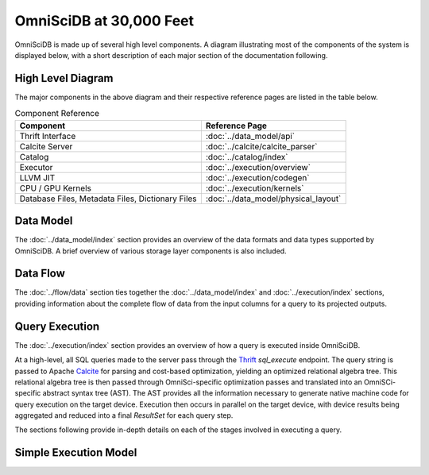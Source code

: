 .. OmniSciDB System Overview

#########################
OmniSciDB at 30,000 Feet
#########################

OmniSciDB is made up of several high level components. A diagram illustrating most of the components of the system is displayed below, with a short description of each major section of the documentation following.

High Level Diagram
==================

.. image:: ../img/platform_overview.png

The major components in the above diagram and their respective reference pages are listed in the table below.


.. list-table:: Component Reference
    :header-rows: 1

    * - Component
      - Reference Page
    * - Thrift Interface  
      - :doc:`../data_model/api`
    * - Calcite Server
      - :doc:`../calcite/calcite_parser`
    * - Catalog
      - :doc:`../catalog/index`
    * - Executor
      - :doc:`../execution/overview`
    * - LLVM JIT
      - :doc:`../execution/codegen`
    * - CPU / GPU Kernels 
      - :doc:`../execution/kernels`
    * - Database Files, Metadata Files, Dictionary Files
      - :doc:`../data_model/physical_layout`

Data Model
===========

The :doc:`../data_model/index` section provides an overview of the data formats and data types supported by OmniSciDB. A brief overview of various storage layer components is also included.

Data Flow
=========

The :doc:`../flow/data` section ties together the :doc:`../data_model/index` and :doc:`../execution/index` sections, providing information about the complete flow of data from the input columns for a query to its projected outputs.

Query Execution
==========================
The :doc:`../execution/index` section provides an overview
of how a query is executed inside OmniSciDB.

At a high-level, all SQL queries made to the server pass through the
Thrift_ `sql_execute` endpoint. The query string is passed to Apache Calcite_ 
for parsing and cost-based optimization, yielding an optimized relational 
algebra tree. This relational algebra tree is then passed through OmniSci-specific 
optimization passes and translated into an OmniSCi-specific abstract syntax tree (AST). 
The AST provides all the information necessary to generate native machine code for 
query execution on the target device. Execution then occurs in parallel on the target 
device, with device results being aggregated and reduced into a final `ResultSet`
for each query step.

The sections following provide in-depth details on each of the
stages involved in executing a query.

.. _Thrift: https://thrift.apache.org/
.. _Calcite: https://calcite.apache.org/
.. _Bison: https://www.gnu.org/software/bison/

Simple Execution Model
======================

.. uml::
   :align: center

    @startuml
   
    start
   
    :Parse and Validate SQL;
   
    :Generate Optimized 
     Relational Algebra Sequence;
   
    :Prepare Execution Environment;
    
    repeat
        fork
            :Data Ownership, 
             Identification, 
             Load (as required);
            :Execute Query Kernel 
             on Target Device;
        fork again
            :Data Ownership, 
             Identification, 
             Load (as required);
            :Execute Query Kernel 
             on Target Device;
        fork again
            :Data Ownership, 
             Identification, 
             Load (as required);
            :Execute Query Kernel 
             on Target Device;
        end fork      
        :Reduce Result;

    while (Query Completed?)

    :Return Result;
    
    stop

    @enduml